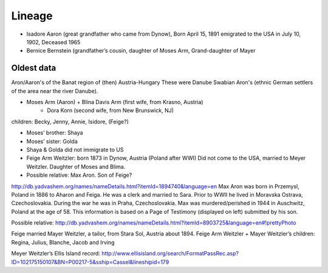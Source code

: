 Lineage
========

* Isadore Aaron (great grandfather who came from Dynow), Born April 15, 1891 emigrated to the USA in July 10, 1902, Deceased 1965
* Bernice Bernstein (grandfather’s cousin, daughter of Moses Arm, Grand-daughter of Mayer 


Oldest data
------------

Aron/Aaron's of the Banat region of (then) Austria-Hungary
These were Danube Swabian Aron's (ethnic German settlers of the area near the river Danube).

* Moses Arm (Aaron) + Blina Davis Arm (first wife, from Krasno, Austria)
	+ Dora Korn (second wife, from New Brunswick, NJ)
children: Becky, Jenny, Annie, Isidore, (Feige?)

* Moses’ brother: Shaya
* Moses’ sister: Golda
* Shaya & Golda did not immigrate to US

* Feige Arm Weitzler: born 1873 in Dynow, Austria (Poland after WWI) Did not come to the USA, married to Meyer Weitzler. Daughter of Moses and Blima.


* Possible relative: Max Aron. Son of Feige?

http://db.yadvashem.org/names/nameDetails.html?itemId=1894740&language=en
Max Aron was born in Przemysl, Poland in 1886 to Aharon and Feiga. He was a clerk and married to Sara. Prior to WWII he lived in Moravska Ostrava, Czechoslovakia. During the war he was in Praha, Czechoslovakia. Max was murdered/perished in 1944 in Auschwitz, Poland at the age of 58. This information is based on a Page of Testimony (displayed on left) submitted by his son.

Possible relative: 
http://db.yadvashem.org/names/nameDetails.html?itemId=8903725&language=en#!prettyPhoto


Feige married Mayer Weitzler, a tailor, from Stara Sol, Austria about 1894.
Feige Arm Weitzler + Mayer Weitzler’s children: Regina, Julius, Blanche, Jacob and Irving

Meyer Weitzler’s Ellis Island record: http://www.ellisisland.org/search/FormatPassRec.asp?ID=102175150107&BN=P00217-5&sship=Cassel&lineshipid=179